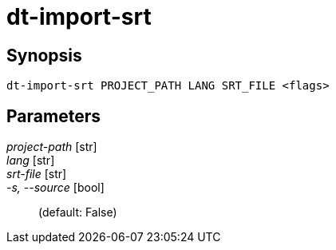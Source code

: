 = dt-import-srt


== Synopsis

    dt-import-srt PROJECT_PATH LANG SRT_FILE <flags>


== Parameters

_project-path_ [str]:: 

_lang_ [str]:: 

_srt-file_ [str]:: 

_-s, --source_ [bool]::  (default: False)

